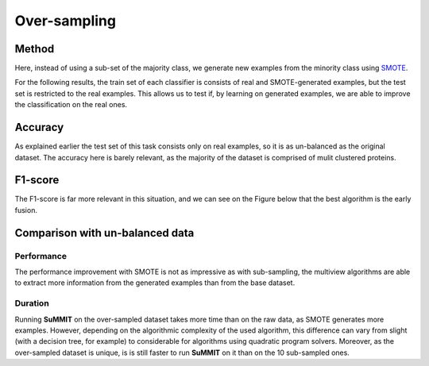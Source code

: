 Over-sampling
============================================


Method
------

Here, instead of using a sub-set of the majority class, we generate new examples from the minority class using `SMOTE <https://imbalanced-learn.readthedocs.io/en/stable/generated/imblearn.over_sampling.SMOTE.html>`_.

For the following results, the train set of each classifier is consists of real and SMOTE-generated examples, but the test set is restricted to the real examples. This allows us to test if, by learning on generated examples, we are able to improve the classification on the real ones.

Accuracy
--------

As explained earlier the test set of this task consists only on real examples, so it is as un-balanced as the original dataset. The accuracy here is barely relevant, as the majority of the dataset is comprised of mulit clustered proteins. 

.. raw:: html
    :file: ./images/over_sampling_results/multi_vs_emf_over_acc.html






F1-score
--------

The F1-score is far more relevant in this situation, and we can see on the Figure below that the best algorithm is the early fusion.

.. raw:: html
    :file: ./images/over_sampling_results/multi_vs_emf_over_f1.html



Comparison with un-balanced data
-------------------------------

Performance
<<<<<<<<<<<

The performance improvement with SMOTE is not as impressive as with sub-sampling, the multiview algorithms are able to extract more information from the generated examples than from the base dataset.

Duration
<<<<<<<<

Running **SuMMIT** on the over-sampled dataset takes more time than on the raw data, as SMOTE generates more examples. However, depending on the algorithmic complexity of the used algorithm, this difference can vary from slight (with a decision tree, for example) to considerable for algorithms using quadratic program solvers. Moreover, as the over-sampled dataset is unique, is is still faster to run **SuMMIT** on it than on the 10 sub-sampled ones.


